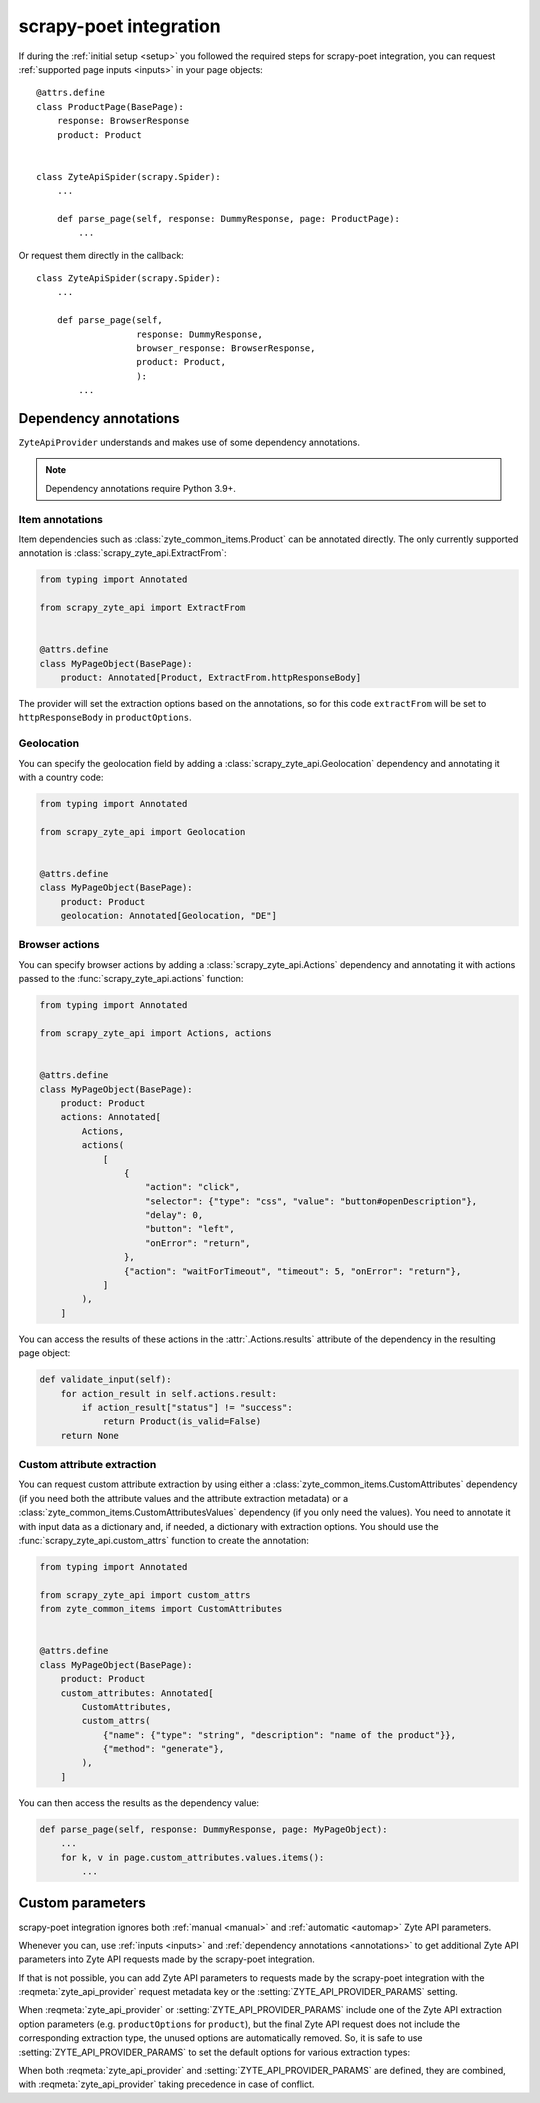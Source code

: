 .. _scrapy-poet:

=======================
scrapy-poet integration
=======================

If during the :ref:`initial setup <setup>` you followed the required steps for
scrapy-poet integration, you can request :ref:`supported page inputs <inputs>`
in your page objects::

    @attrs.define
    class ProductPage(BasePage):
        response: BrowserResponse
        product: Product


    class ZyteApiSpider(scrapy.Spider):
        ...

        def parse_page(self, response: DummyResponse, page: ProductPage):
            ...

Or request them directly in the callback::

    class ZyteApiSpider(scrapy.Spider):
        ...

        def parse_page(self,
                       response: DummyResponse,
                       browser_response: BrowserResponse,
                       product: Product,
                       ):
            ...

.. _annotations:

Dependency annotations
======================

``ZyteApiProvider`` understands and makes use of some dependency annotations.

.. note:: Dependency annotations require Python 3.9+.

Item annotations
----------------

Item dependencies such as :class:`zyte_common_items.Product` can be annotated
directly. The only currently supported annotation is
:class:`scrapy_zyte_api.ExtractFrom`:

.. code-block:: python

    from typing import Annotated

    from scrapy_zyte_api import ExtractFrom


    @attrs.define
    class MyPageObject(BasePage):
        product: Annotated[Product, ExtractFrom.httpResponseBody]

The provider will set the extraction options based on the annotations, so for
this code ``extractFrom`` will be set to ``httpResponseBody`` in
``productOptions``.

.. _geolocation:

Geolocation
-----------

You can specify the geolocation field by adding a
:class:`scrapy_zyte_api.Geolocation` dependency and annotating it with a
country code:

.. code-block:: python

    from typing import Annotated

    from scrapy_zyte_api import Geolocation


    @attrs.define
    class MyPageObject(BasePage):
        product: Product
        geolocation: Annotated[Geolocation, "DE"]

.. _browser-actions:

Browser actions
---------------

You can specify browser actions by adding a :class:`scrapy_zyte_api.Actions`
dependency and annotating it with actions passed to the
:func:`scrapy_zyte_api.actions` function:

.. code-block:: python

    from typing import Annotated

    from scrapy_zyte_api import Actions, actions


    @attrs.define
    class MyPageObject(BasePage):
        product: Product
        actions: Annotated[
            Actions,
            actions(
                [
                    {
                        "action": "click",
                        "selector": {"type": "css", "value": "button#openDescription"},
                        "delay": 0,
                        "button": "left",
                        "onError": "return",
                    },
                    {"action": "waitForTimeout", "timeout": 5, "onError": "return"},
                ]
            ),
        ]

You can access the results of these actions in the
:attr:`.Actions.results` attribute of the dependency in the
resulting page object:

.. code-block:: python

    def validate_input(self):
        for action_result in self.actions.result:
            if action_result["status"] != "success":
                return Product(is_valid=False)
        return None

.. _custom-attrs:

Custom attribute extraction
---------------------------

You can request custom attribute extraction by using either a
:class:`zyte_common_items.CustomAttributes` dependency (if you need both the
attribute values and the attribute extraction metadata) or a
:class:`zyte_common_items.CustomAttributesValues` dependency (if you only need
the values). You need to annotate it with input data as a dictionary and, if
needed, a dictionary with extraction options. You should use the
:func:`scrapy_zyte_api.custom_attrs` function to create the annotation:

.. code-block:: python

    from typing import Annotated

    from scrapy_zyte_api import custom_attrs
    from zyte_common_items import CustomAttributes


    @attrs.define
    class MyPageObject(BasePage):
        product: Product
        custom_attributes: Annotated[
            CustomAttributes,
            custom_attrs(
                {"name": {"type": "string", "description": "name of the product"}},
                {"method": "generate"},
            ),
        ]

You can then access the results as the dependency value:

.. code-block:: python

        def parse_page(self, response: DummyResponse, page: MyPageObject):
            ...
            for k, v in page.custom_attributes.values.items():
                ...


Custom parameters
=================

scrapy-poet integration ignores both :ref:`manual <manual>` and :ref:`automatic
<automap>` Zyte API parameters.

Whenever you can, use :ref:`inputs <inputs>` and :ref:`dependency annotations
<annotations>` to get additional Zyte API parameters into Zyte API requests
made by the scrapy-poet integration.

If that is not possible, you can add Zyte API parameters to requests made by
the scrapy-poet integration with the :reqmeta:`zyte_api_provider` request
metadata key or the :setting:`ZYTE_API_PROVIDER_PARAMS` setting.

When :reqmeta:`zyte_api_provider` or :setting:`ZYTE_API_PROVIDER_PARAMS`
include one of the Zyte API extraction option parameters (e.g.
``productOptions`` for ``product``), but the final Zyte API request does not
include the corresponding extraction type, the unused options are automatically
removed. So, it is safe to use :setting:`ZYTE_API_PROVIDER_PARAMS` to set the
default options for various extraction types:

.. code-block:: python
    :caption: setting.py

    ZYTE_API_PROVIDER_PARAMS = {
        "productOptions": {"extractFrom": "httpResponseBody"},
        "productNavigationOptions": {"extractFrom": "httpResponseBody"},
    }

When both :reqmeta:`zyte_api_provider` and :setting:`ZYTE_API_PROVIDER_PARAMS`
are defined, they are combined, with :reqmeta:`zyte_api_provider` taking
precedence in case of conflict.
